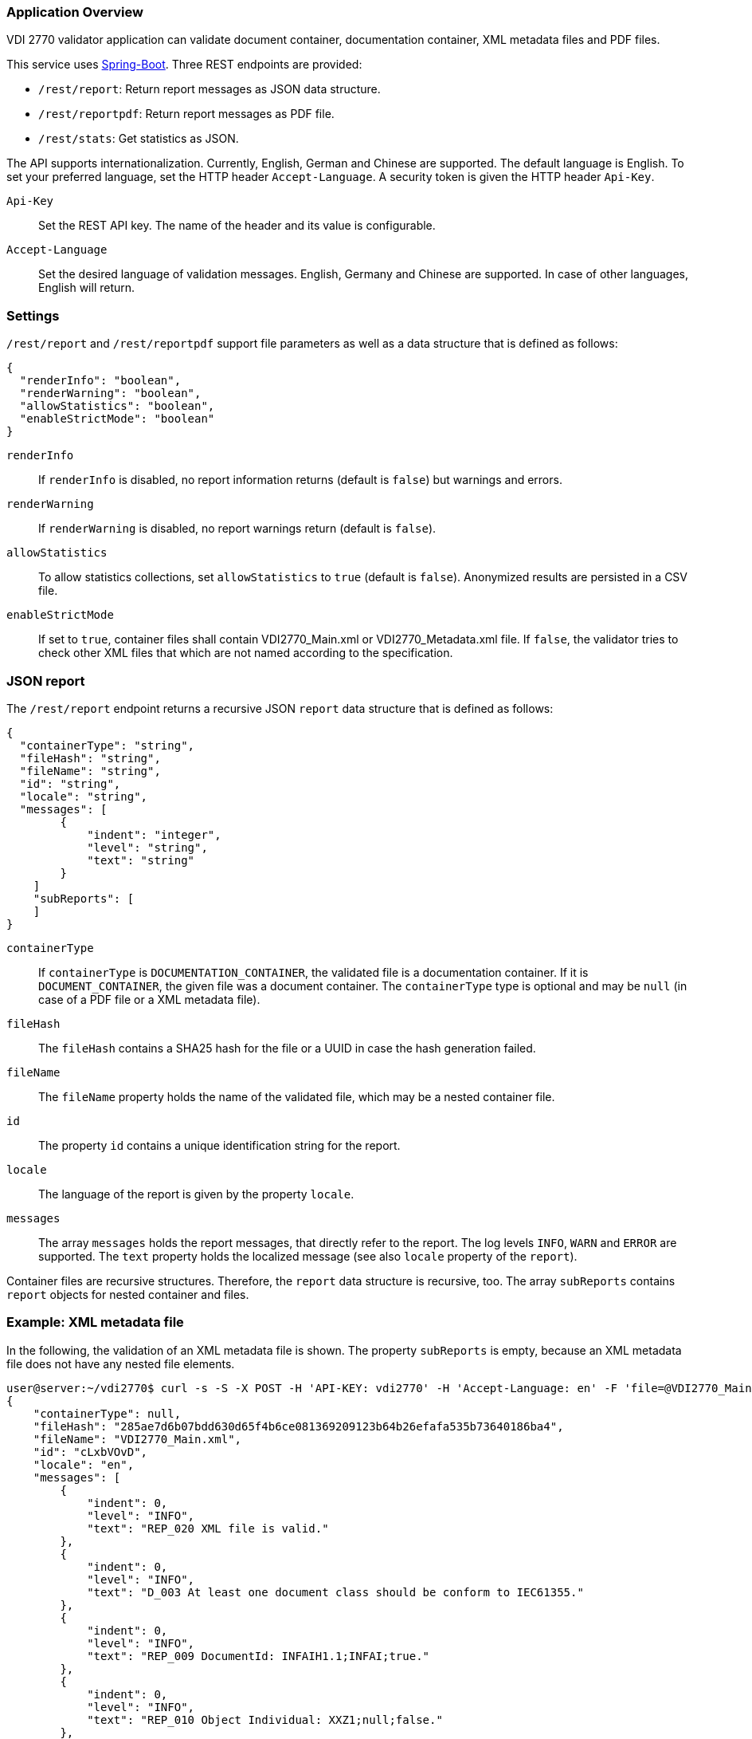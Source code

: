 === Application Overview

VDI 2770 validator application can validate document container, 
documentation container, XML metadata files and PDF files.

This service uses https://spring.io/projects/spring-boot[Spring-Boot]. Three REST endpoints are provided:

* ``/rest/report``: Return report messages as JSON data structure.
* ``/rest/reportpdf``: Return report messages as PDF file.
* ``/rest/stats``: Get statistics as JSON.

The API supports internationalization. Currently, English, German and Chinese are supported. 
The default language is English. To set your preferred language, 
set the HTTP header ``Accept-Language``. A security token is given the HTTP header ``Api-Key``.

``Api-Key``:: Set the REST API key. The name of the header and its value is configurable.

``Accept-Language``:: Set the desired language of validation messages. English, Germany and Chinese 
are supported. In case of other languages, English will return.

=== Settings

``/rest/report`` and ``/rest/reportpdf`` support file parameters as well as a 
data structure that is defined as follows:

[source,json]
----
{
  "renderInfo": "boolean",
  "renderWarning": "boolean",
  "allowStatistics": "boolean",
  "enableStrictMode": "boolean"
}
----

``renderInfo``:: If ``renderInfo`` is disabled, no report information 
returns (default is ``false``) but warnings and errors. 

``renderWarning``:: If ``renderWarning`` is disabled, 
no report warnings return (default is ``false``). 

``allowStatistics``:: To allow statistics collections, set ``allowStatistics`` to 
``true`` (default is `false`). Anonymized results are persisted in a CSV file.

``enableStrictMode``:: If set to ``true``, container files
shall contain VDI2770_Main.xml or VDI2770_Metadata.xml file. If ``false``, the validator tries
to check other XML files that which are not named according to the specification.

=== JSON report

The ``/rest/report`` endpoint returns a recursive JSON ``report`` data structure that is 
defined as follows:

[source,json]
----
{
  "containerType": "string",
  "fileHash": "string",
  "fileName": "string",
  "id": "string",
  "locale": "string",
  "messages": [
        {
            "indent": "integer",
            "level": "string",
            "text": "string"
        }
    ]
    "subReports": [
    ]
}    
----

``containerType``:: If ``containerType`` is ``DOCUMENTATION_CONTAINER``, the validated file is a 
documentation container. If it is ``DOCUMENT_CONTAINER``, the given file was a document container. 
The ``containerType`` type is optional and may be `null` (in case of a PDF file or a XML metadata file).

``fileHash``:: The ``fileHash`` contains a SHA25 hash for the file or a UUID in case the hash 
generation failed.

``fileName``:: The ``fileName`` property holds the name of the validated file, which may be a 
nested container file.

``id``:: The property ``id`` contains a unique identification string for the report.

``locale``:: The language of the report is given  by the property ``locale``.

``messages``:: The array ``messages`` holds the report messages, that directly refer to the report. 
The log levels ``INFO``, ``WARN`` and ``ERROR`` are supported. The ``text`` property holds the 
localized message (see also ``locale`` property of the ``report``).

Container files are recursive structures. Therefore, the ``report`` data structure is recursive, 
too. The array ``subReports`` contains ``report`` objects for nested container and files.

=== Example: XML metadata file

In the following, the validation of an XML metadata file is shown. The property ``subReports`` is 
empty, because an XML metadata file does not have any nested file elements.

[source,shell]
----
user@server:~/vdi2770$ curl -s -S -X POST -H 'API-KEY: vdi2770' -H 'Accept-Language: en' -F 'file=@VDI2770_Main.xml' http://localhost:8080/rest/report | python -mjson.tool
{
    "containerType": null,
    "fileHash": "285ae7d6b07bdd630d65f4b6ce081369209123b64b26efafa535b73640186ba4",
    "fileName": "VDI2770_Main.xml",
    "id": "cLxbVOvD",
    "locale": "en",
    "messages": [
        {
            "indent": 0,
            "level": "INFO",
            "text": "REP_020 XML file is valid."
        },
        {
            "indent": 0,
            "level": "INFO",
            "text": "D_003 At least one document class should be conform to IEC61355."
        },
        {
            "indent": 0,
            "level": "INFO",
            "text": "REP_009 DocumentId: INFAIH1.1;INFAI;true."
        },
        {
            "indent": 0,
            "level": "INFO",
            "text": "REP_010 Object Individual: XXZ1;null;false."
        },
        {
            "indent": 0,
            "level": "INFO",
            "text": "REP_010 Object Type: http://company-inc.com/4712;null;false."
        },
        {
            "indent": 0,
            "level": "INFO",
            "text": "REP_011 Document ClassId: VDI2770:2018 / 01-01 [de: Identifikation]."
        },
        {
            "indent": 0,
            "level": "INFO",
            "text": "REP_012 Document Relations: 456-29201;INFAI;false."
        },
        {
            "indent": 0,
            "level": "INFO",
            "text": "REP_012 Document Relations: AB393;INFAI;false / 2.0."
        }
    ],
    "subReports": []
}
----

To disable warnings and information, use the settings parameter.

[source,shell]
----
user@server:~/vdi2770$ curl -S -s -X POST -H 'api-key:vdi2770' -H 'Accept-Language: en' -F 'file=@VDI2770_Main.xml' -F 'settings={"renderInfo":false,"renderWarning":false,"a
llowStatistics":true}' http://localhost:8080/rest/report | python -mjson.tool
{
    "containerType": null,
    "fileHash": "285ae7d6b07bdd630d65f4b6ce081369209123b64b26efafa535b73640186ba4",
    "fileName": "VDI2770_Main.xml",
    "id": "Vwqqxjuu",
    "locale": "en",
    "messages": [],
    "subReports": []
}
----

==== Example: Container file 

In the following, the validation of a simple documentation container is shown (shortend). 
The property ``subReports`` is set, because the documentation container
contains two document container files. Information messages are skipped.

[source,shell]
----
user@server:~/vdi2770$ curl -S -s -X POST -H 'api-key:vdi2770' -H 'Accept-Language: en' -F 'file=@demo_vdi.zip' -F 'settings={"renderInfo":false,"renderWarning":true,"allowStatistics":true}' http://localhost:8080/rest/report | python -mjson.tool
{
    "containerType": "DOCUMENTATION_CONTAINER",
    "fileHash": "4e830dda2f622143f745a57cc2ccbeb5648d1f0ddce38dd5ba06dc173cf87b6b",
    "fileName": "demo_vdi.zip",
    "id": "LjlPVV1O",
    "locale": "en",
    "messages": [
        {
            "indent": 0,
            "level": "ERROR",
            "text": "REP_017 Cannot read PDF/A level of VDI2770_Main.pdf."
        }
    ],
    "subReports": [
        {
            "containerType": "DOCUMENT_CONTAINER",
            "fileHash": "ec9084e456a9a5c11822384ea9472156926fa5f1c0331858c7dd35fbc2b0b940",
            "fileName": "456-29201.zip",
            "id": "1OT34EvT",
            "locale": "en",
            "messages": [],
            "subReports": []
        },
        {
            "containerType": "DOCUMENT_CONTAINER",
            "fileHash": "9eff13d0d5174a562394fa3adc3948e8438a84bdd251fefbd76b83ea199c13dc",
            "fileName": "AB393.zip",
            "id": "X0KuXXV1",
            "locale": "en",
            "messages": [],
            "subReports": []
        }
    ]
}
----

==== Example PDF file

A simple PDF validation is implemented. The PDF/A value is checked for conformity. In the
following example, the given PDF file has the PDF/A level 3A.

[source,shell]
----
user@server:~/vdi2770$ curl -S -s -X POST -H 'api-key:vdi2770' -H 'Accept-Language: en' -F 'file=@document.pdf' http://localhost:8080/rest/report | python -mjson.tool
{
    "containerType": null,
    "fileHash": "f5643af30b632523bac04b0a08b25b1c959600b8b7b23b0139b73a5df444f657",
    "fileName": "document.pdf",
    "id": "P3i3sA9t",
    "locale": "en",
    "messages": [
        {
            "indent": 0,
            "level": "INFO",
            "text": "REP_015 PDF/A level of report.pdf: 3A."
        }
    ],
    "subReports": []
}
----

TIP: https://verapdf.org/software/[VeraPDF] is a very useful software to validate
PDF files (preflight) and get a report on conformance problems. The VDI 2770 web validator
does not include this library, because of license incompatibilities.

=== PDF report

The ``/rest/reportpdf`` endpoint returns a PDF document containing validation information.

In the following, an example for the REST endpoint ``/rest/reportpdf`` is shown. 
The file demo_vdi.zip is a documentation container. The resulting PDF file is stored 
as ``report.pdf`` file.

==== Example: Container file 

In the following, a sime documentation container is validated. The resulting report
will be saved as ``report.pdf`` file.

NOTE: The PDF report conforms to PDF/A-3a.

[source,shell]
----
user@server:~/vdi2770 curl -X POST -H 'api-key: vdi2770' -H 'Accept-Language: zh' -F 'file=@demo_vdi.zip' -F 'settings={"renderInfo":false,"renderWarning":true,"allowStatistics":true}' http://localhost:8080/rest/reportpdf --output report.pdf
  % Total    % Received % Xferd  Average Speed   Time    Time     Time  Current
                                 Dload  Upload   Total   Spent    Left  Speed
100 13.3M  100 13.2M  100  129k  5446k  53284  0:00:02  0:00:02 --:--:-- 5496k
----


=== Statistics

Validation statistics may help to improve container validation. Furthermore, such a feedback is 
valuable for the VDI 2770 working group. Statistics are saved as CSV file. The file hash, a 
timestamp and the IDs of errors and warnings are logged. In the following, an example CSV 
file is shown.

[source,shell]
----
user@server:~/vdi2770$ less stats/statistics.csv
File;Timestamp;Errors;Warnings
4152f3ee8c0a1dcb1f833460af5f772d6494885b456df1def576b09642ea22ab;2021-05-23T11:23:40;REP_035, REP_004, REP_039, REP_017, REP_023;
4152f3ee8c0a1dcb1f833460af5f772d6494885b456df1def576b09642ea22ab;2021-05-23T11:23:50;;REP_027, REP_028
----

The ``rest/stats`` endpoint returns the statistic values. The resulting JSON structure is defined 
as follows:

[source,json]
----
[
  {
    errorIds: ["string"],
    hash: "string",
    timestamp: "ISO timestamp as string",
    warningIds: ["string"]
  }
]
----

``hash``:: The file hash (or unique UUID) of the validated file. 

``errorIds``:: This array contains the error ID of the report. 

``warningIds``:: This array contains the warning ID of the report. 

``timestamp``:: Timestamp of validation.

NOTE: There is no different security token of ``rest/stats`` endoint. The application
only implements a single security token filter.

Calling ``rest/stats`` without any parameter returns the complete statistics file as JSON. 

[source,shell]
----
curl -S -s -X GET -H 'api-key:vdi2770' http://localhost:8080/rest/stats | python -mjson.tool
[
    {
        "errorIds": [],
        "hash": "285ae7d6b07bdd630d65f4b6ce081369209123b64b26efafa535b73640186ba4",
        "timestamp": "2021-12-01 13:42:14",
        "warningIds": []
    },
    {
        "errorIds": [
            "REP_017"
        ],
        "hash": "4e830dda2f622143f745a57cc2ccbeb5648d1f0ddce38dd5ba06dc173cf87b6b",
        "timestamp": "2021-12-02 15:36:34",
        "warningIds": []
    },
    {
        "errorIds": [],
        "hash": "f5643af30b632523bac04b0a08b25b1c959600b8b7b23b0139b73a5df444f657",
        "timestamp": "2021-12-05 15:41:25",
        "warningIds": []
    }
]
----

Using the parameter ``timestamp``, one can filter statistic entries. The value of this parameter
is a date encoded according to ISO 8601. In the following example, 
statistics will return that are logged at 2021-12-05 or later.

[source,shell]
----
user@server:~/vdi2770$ curl -S -s -X GET -H 'api-key:vdi2770' http://localhost:8080/rest/stats?timestamp=2021-05-24| python -mjson.tool
[
    {
        "errorIds": [],
        "hash": "f5643af30b632523bac04b0a08b25b1c959600b8b7b23b0139b73a5df444f657",
        "timestamp": "2021-12-05 15:41:25",
        "warningIds": []
    }
]
----

=== Application Configuration

The application is configured using the file `app.properties`.

[source,properties]
----
spring.main.banner-mode=off

# file uploads
spring.servlet.multipart.max-file-size=2MB
spring.servlet.multipart.max-request-size=2MB

# HTTP header settings
vdi2770.http.auth.tokenValue=demotoken
vdi2770.http.auth.tokenName=Api-Key
vdi2770.http.cors.domains=http://localhost:9000

# Logging settings
logging.level.root=WARN
logging.level.com.github.dozermapper=WARN
logging.level.de.vdi.vdi2770=WARN
logging.level.org.apache.fop=ERROR
logging.level.org.apache=WARN
logging.level.de.vdi.vdi2770.web.security.PreAuthentitactedTokenFilter=WARN

logging.pattern.console= %d{yyyy-MM-dd HH:mm:ss} - %msg%n
logging.pattern.file= %d{yyyy-MM-dd HH:mm:ss} [%thread] %-5level %logger{36} - %msg%

vdi2770.statistic.logfile=/app/log/statistics.csv
logging.file.name=/app/log/validator.log

# PDF report settings
vdi2770.report.pdf.logo.file = ul.png
vdi2770.report.pdf.logo.height = 1.7cm
vdi2770.report.pdf.title.logo.height = 5cm
vdi2770.report.pdf.author = Leipzig University
vdi2770.report.pdf.heading.color = #b02f2c
vdi2770.report.pdf.title.color = #b02f2c
vdi2770.report.pdf.table.border.color = #b02f2c
vdi2770.report.pdf.font.color = #262a31
vdi2770.report.pdf.link.color = darkblue

# ZIP bomb detection
vdi2770.zip.maxcompression = 100
vdi2770.zip.maxfilesize = 209715200
----

In the following, important application settings are explained.

``spring.servlet.multipart.max-file-size``:: Set maximum file upload size.
``spring.servlet.multipart.max-request-size`` :: Set maximum HTTP request size.

``vdi2770.http.auth.tokenName``:: Specify the name of the security header. Default value 
is ``Api-Key``.

``vdi2770.http.auth.tokenValue``:: Security token to access the application. Default value 
is ``vdi2770``.

``vdi2770.http.cors.domains``:: Configure domains for CORS. Default is an empty List.

The following parameters are used for PDF report generation.

``vdi2770.report.pdf.logo.file``:: Specify a path to a logo file.

``vdi2770.report.pdf.logo.height``:: The logo height in the page header.

``vdi2770.report.pdf.title.logo.height``:: The logo height at the title page.

``vdi2770.report.pdf.author``:: The name of the author.

``vdi2770.report.pdf.heading.color``:: Font color of headings.

``vdi2770.report.pdf.title.color``:: Font color of the report title.

``vdi2770.report.pdf.table.border.color``:: Font color for table borders.

``vdi2770.report.pdf.font.color``:: Font color of text.

``vdi2770.report.pdf.link.color``:: Font color for links.

The following parameters are used to detect ZIP bombs.

``vdi2770.zip.maxcompression``:: Maximum factor of a zip entry between uncompressed and compressed 
size.

``vdi2770.zip.maxfilesize``:: Maximum uncompressed file size of a zip entry.